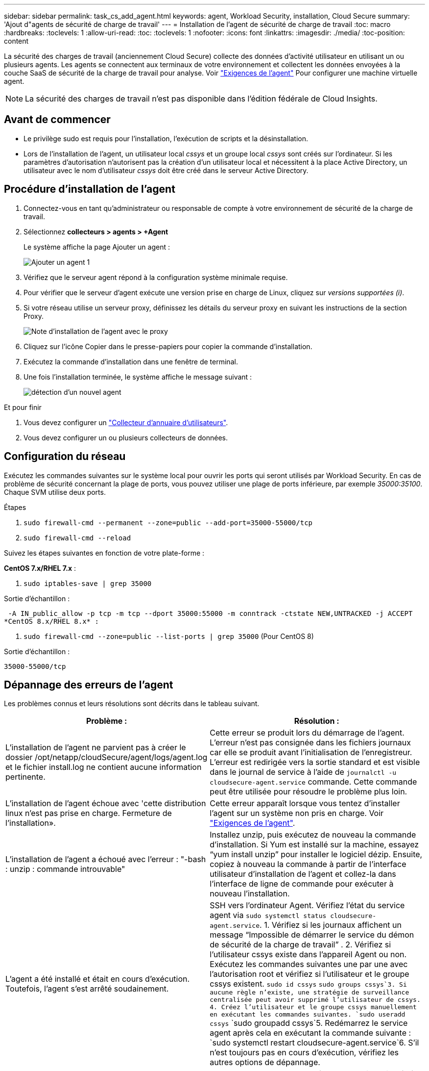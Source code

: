 ---
sidebar: sidebar 
permalink: task_cs_add_agent.html 
keywords: agent, Workload Security, installation, Cloud Secure 
summary: 'Ajout d"agents de sécurité de charge de travail' 
---
= Installation de l'agent de sécurité de charge de travail
:toc: macro
:hardbreaks:
:toclevels: 1
:allow-uri-read: 
:toc: 
:toclevels: 1
:nofooter: 
:icons: font
:linkattrs: 
:imagesdir: ./media/
:toc-position: content


[role="lead"]
La sécurité des charges de travail (anciennement Cloud Secure) collecte des données d'activité utilisateur en utilisant un ou plusieurs agents. Les agents se connectent aux terminaux de votre environnement et collectent les données envoyées à la couche SaaS de sécurité de la charge de travail pour analyse. Voir link:concept_cs_agent_requirements.html["Exigences de l'agent"] Pour configurer une machine virtuelle agent.


NOTE: La sécurité des charges de travail n'est pas disponible dans l'édition fédérale de Cloud Insights.



== Avant de commencer

* Le privilège sudo est requis pour l'installation, l'exécution de scripts et la désinstallation.
* Lors de l'installation de l'agent, un utilisateur local _cssys_ et un groupe local _cssys_ sont créés sur l'ordinateur. Si les paramètres d'autorisation n'autorisent pas la création d'un utilisateur local et nécessitent à la place Active Directory, un utilisateur avec le nom d'utilisateur _cssys_ doit être créé dans le serveur Active Directory.




== Procédure d'installation de l'agent

. Connectez-vous en tant qu'administrateur ou responsable de compte à votre environnement de sécurité de la charge de travail.
. Sélectionnez *collecteurs > agents > +Agent*
+
Le système affiche la page Ajouter un agent :

+
image::Add-agent-1.png[Ajouter un agent 1]

. Vérifiez que le serveur agent répond à la configuration système minimale requise.
. Pour vérifier que le serveur d'agent exécute une version prise en charge de Linux, cliquez sur _versions supportées (i)_.
. Si votre réseau utilise un serveur proxy, définissez les détails du serveur proxy en suivant les instructions de la section Proxy.
+
image:CloudSecureAgentWithProxy_Instructions.png["Note d'installation de l'agent avec le proxy"]

. Cliquez sur l'icône Copier dans le presse-papiers pour copier la commande d'installation.
. Exécutez la commande d'installation dans une fenêtre de terminal.
. Une fois l'installation terminée, le système affiche le message suivant :
+
image::new-agent-detect.png[détection d'un nouvel agent]



.Et pour finir
. Vous devez configurer un link:task_config_user_dir_connect.html["Collecteur d'annuaire d'utilisateurs"].
. Vous devez configurer un ou plusieurs collecteurs de données.




== Configuration du réseau

Exécutez les commandes suivantes sur le système local pour ouvrir les ports qui seront utilisés par Workload Security. En cas de problème de sécurité concernant la plage de ports, vous pouvez utiliser une plage de ports inférieure, par exemple _35000:35100_. Chaque SVM utilise deux ports.

.Étapes
. `sudo firewall-cmd --permanent --zone=public --add-port=35000-55000/tcp`
. `sudo firewall-cmd --reload`


Suivez les étapes suivantes en fonction de votre plate-forme :

*CentOS 7.x/RHEL 7.x* :

. `sudo iptables-save | grep 35000`


Sortie d'échantillon :

 -A IN_public_allow -p tcp -m tcp --dport 35000:55000 -m conntrack -ctstate NEW,UNTRACKED -j ACCEPT
*CentOS 8.x/RHEL 8.x* :

. `sudo firewall-cmd --zone=public --list-ports | grep 35000` (Pour CentOS 8)


Sortie d'échantillon :

 35000-55000/tcp


== Dépannage des erreurs de l'agent

Les problèmes connus et leurs résolutions sont décrits dans le tableau suivant.

[cols="2*"]
|===
| Problème : | Résolution : 


| L'installation de l'agent ne parvient pas à créer le dossier /opt/netapp/cloudSecure/agent/logs/agent.log et le fichier install.log ne contient aucune information pertinente. | Cette erreur se produit lors du démarrage de l'agent. L'erreur n'est pas consignée dans les fichiers journaux car elle se produit avant l'initialisation de l'enregistreur. L'erreur est redirigée vers la sortie standard et est visible dans le journal de service à l'aide de `journalctl -u cloudsecure-agent.service` commande. Cette commande peut être utilisée pour résoudre le problème plus loin. 


| L'installation de l'agent échoue avec 'cette distribution linux n'est pas prise en charge. Fermeture de l'installation». | Cette erreur apparaît lorsque vous tentez d'installer l'agent sur un système non pris en charge. Voir link:concept_cs_agent_requirements.html["Exigences de l'agent"]. 


| L'installation de l'agent a échoué avec l'erreur : "-bash : unzip : commande introuvable" | Installez unzip, puis exécutez de nouveau la commande d'installation. Si Yum est installé sur la machine, essayez “yum install unzip” pour installer le logiciel dézip. Ensuite, copiez à nouveau la commande à partir de l'interface utilisateur d'installation de l'agent et collez-la dans l'interface de ligne de commande pour exécuter à nouveau l'installation. 


| L'agent a été installé et était en cours d'exécution. Toutefois, l'agent s'est arrêté soudainement. | SSH vers l'ordinateur Agent. Vérifiez l'état du service agent via `sudo systemctl status cloudsecure-agent.service`. 1. Vérifiez si les journaux affichent un message “Impossible de démarrer le service du démon de sécurité de la charge de travail” . 2. Vérifiez si l'utilisateur cssys existe dans l'appareil Agent ou non. Exécutez les commandes suivantes une par une avec l'autorisation root et vérifiez si l'utilisateur et le groupe cssys existent.
`sudo id cssys`
`sudo groups cssys`3. Si aucune règle n'existe, une stratégie de surveillance centralisée peut avoir supprimé l'utilisateur de cssys. 4. Créez l'utilisateur et le groupe cssys manuellement en exécutant les commandes suivantes.
`sudo useradd cssys`
`sudo groupadd cssys`5. Redémarrez le service agent après cela en exécutant la commande suivante :
`sudo systemctl restart cloudsecure-agent.service`6. S'il n'est toujours pas en cours d'exécution, vérifiez les autres options de dépannage. 


| Impossible d'ajouter plus de 50 collecteurs de données à un agent. | Seuls 50 collecteurs de données peuvent être ajoutés à un agent. Il peut s'agir d'une combinaison de tous les types de collecteurs, par exemple Active Directory, SVM et autres collecteurs. 


| L'interface utilisateur indique que l'agent est à l'état NON CONNECTÉ. | Étapes de redémarrage de l'agent. 1. SSH vers l'ordinateur Agent. 2. Redémarrez le service agent après cela en exécutant la commande suivante :
`sudo systemctl restart cloudsecure-agent.service`3. Vérifier l'état du service agent via `sudo systemctl status cloudsecure-agent.service`. 4. L'agent doit passer à l'état CONNECTÉ. 


| La machine virtuelle de l'agent est derrière le proxy Zscaler et l'installation de l'agent échoue. En raison de l'inspection SSL du proxy Zscaler, les certificats de sécurité de la charge de travail sont présentés comme signé par Zscaler CA de sorte que l'agent ne fait pas confiance à la communication. | Désactivez l'inspection SSL dans le proxy Zscaler pour l'url *.cloudinsights.netapp.com. Si Zscaler procède à l'inspection SSL et remplace les certificats, la sécurité de la charge de travail ne fonctionnera pas. 


| Lors de l'installation de l'agent, l'installation se bloque après le décompression. | La commande chmod 755 -RF est défectueuse. La commande échoue lorsque la commande d'installation de l'agent est exécutée par un utilisateur non-root sudo qui a des fichiers dans le répertoire de travail, appartenant à un autre utilisateur et que les autorisations de ces fichiers ne peuvent pas être modifiées. En raison de l'échec de la commande chmod, le reste de l'installation ne s'exécute pas. 1. Créez un nouveau répertoire nommé “cloudssécurisée”. 2. Allez à ce répertoire. 3. Copiez et collez le "jeton=…………… … ./cloudsecure-agent-install.sh", commande d'installation et appuyez sur entrée. 4. L'installation doit pouvoir continuer. 


| Si l'agent n'est toujours pas en mesure de se connecter à Saas, veuillez ouvrir un dossier auprès du support NetApp. Fournissez le numéro de série Cloud Insights pour ouvrir un dossier et joindre les journaux au dossier comme indiqué. | Pour joindre des journaux au cas : 1. Exécutez le script suivant avec l'autorisation root et partagez le fichier de sortie (cloudSecure-agent-symptômes.zip). a. /opt/netapp/cloudsecure/agent/bin/cloudsecure-agent-symptom-collector.sh 2. Exécutez les commandes suivantes une par une avec l'autorisation root et partagez la sortie. a. id cssys b. groupes cssys c. cat /etc/os-release 


| Le script cloudsecure-agent-symptom-collector.sh échoue avec l'erreur suivante. [Root@machine tmp]# /opt/netapp/cloudSecure/agent/bin/cloudsecure-agent-symptom-collector.sh collecte du journal de service collecte des journaux d'application collecte des configurations d'agent prise de l'état de service instantané prise de l'instantané de la structure d'annuaire de l'agent …………………………………………………… . ………………………………… . /Opt/netapp/cloudSecure/agent/bin/cloudSecure-agent-symptôme-Collector.sh: Ligne 52: Zip: Commande introuvable ERREUR: Échec de la création /tmp/cloudsecure-agent-symptoms.zip | L'outil de fermeture à glissière n'est pas installé. Installer l’outil zip en exécutant la commande “yum install zip”. Puis exécutez à nouveau le cloudsecure-agent-symptom-collector.sh. 


| L'installation de l'agent échoue avec useradd : impossible de créer le répertoire /home/cssys | Cette erreur peut se produire si le répertoire de connexion de l'utilisateur ne peut pas être créé sous /home, en raison du manque d'autorisations. La solution serait de créer l'utilisateur cssys et d'ajouter son répertoire de connexion manuellement à l'aide de la commande suivante : _sudo useradd nom_utilisateur -m -d HOME_DIR_ -m :Créez le répertoire de base de l'utilisateur s'il n'existe pas. -D : le nouvel utilisateur est créé en utilisant HOME_DIR comme valeur du répertoire de connexion de l'utilisateur. Par exemple, _sudo useradd cssys -m -d /cssys_, ajoute un utilisateur _cssys_ et crée son répertoire de connexion sous root. 


| L'agent n'est pas en cours d'exécution après l'installation. _Systemctl status cloudsecure-agent.service_ montre ce qui suit: [Root@demo ~]# systemctl status cloudsecure-agent.service agent.service – Workload Security Agent Daemon Service chargé: Chargé (/usr/lib/systemd/system/cloudsecure-agent.service; activé; fournisseur prédéfini: Disabled) active: Activation (redémarrage automatique) (résultat: Exit-code) depuis tue 2021-08-03 21 25889:12:26 Pbin/Security/ID_fr = démarrage/ID_de l'agent_Cloud/n/n_1/n_1/126 = uned/n_1/n_1/n_1_1_1_1_1_1_1_1_1_1_3_3_1 25889 (code=fermé, état=126), août 03 21:12:26 système de démonstration[1] : cloudsecure-agent.service: processus principal fermé, code=fermé, état=126/n/a août 03 21:12:26 système de démonstration[1] : l'unité cloudsecure-agent.service a entré l'état en échec. Aug 03 21:12:26 DEMO system[1]: cloudsecure-agent.service failed. | Ceci peut échouer car _cssys_ l'utilisateur n'est peut-être pas autorisé à installer. Si /opt/netapp est un montage NFS et si l'utilisateur _cssys_ n'a pas accès à ce dossier, l'installation échoue. _Cssys_ est un utilisateur local créé par le programme d'installation de Workload Security qui n'a peut-être pas l'autorisation d'accéder au partage monté. Pour ce faire, essayez d'accéder à /opt/netapp/cloudSecure/agent/bin/cloudSecure-agent à l'aide de _cssys_ user. S’il renvoie “permission refusée”, l’autorisation d’installation n’est pas présente. Au lieu d'un dossier monté, installez-le sur un répertoire local de la machine. 


| L'agent était initialement connecté via un serveur proxy et le proxy a été défini lors de l'installation de l'agent. Le serveur proxy a maintenant changé. Comment modifier la configuration du proxy de l'agent ? | Vous pouvez modifier le fichier agent.properties pour ajouter les détails du proxy. Procédez comme suit : 1. Passez au dossier contenant le fichier de propriétés : cd /opt/netapp/cloudSecure/conf 2. À l'aide de votre éditeur de texte favori, ouvrez le fichier _agent.properties_ pour le modifier. 3. Ajoutez ou modifiez les lignes suivantes : AGENT_PROXY_HOST=scspa1950329001.vm.netapp.com AGENT_PROXY_PORT=80 AGENT_PROXY_USER=pxuser AGENT_PROXY_PASSWORD=pass1234 4. Enregistrez le fichier. 5. Redémarrez l'agent : sudo systemctl redémarrez cloudsecure-agent.service 
|===